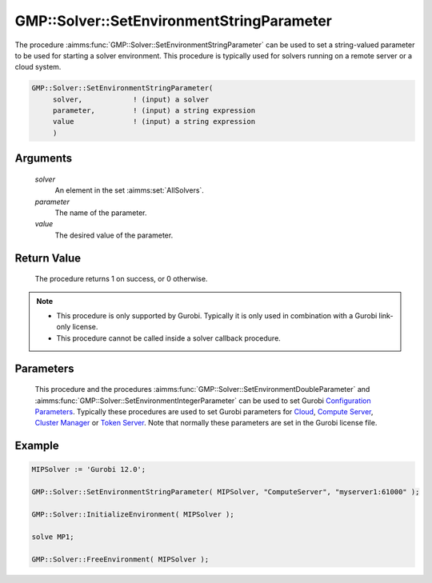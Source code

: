 .. aimms:procedure:: GMP::Solver::SetEnvironmentStringParameter(solver, parameter, value)

.. _GMP::Solver::SetEnvironmentStringParameter:

GMP::Solver::SetEnvironmentStringParameter
==========================================

| The procedure :aimms:func:`GMP::Solver::SetEnvironmentStringParameter` can be used to
  set a string-valued parameter to be used for starting a solver environment. This
  procedure is typically used for solvers running on a remote server or a cloud system.

.. code-block:: aimms

    GMP::Solver::SetEnvironmentStringParameter(
         solver,            ! (input) a solver
         parameter,         ! (input) a string expression
         value              ! (input) a string expression
         )

Arguments
---------

    *solver*
        An element in the set :aimms:set:`AllSolvers`.

    *parameter*
        The name of the parameter.

    *value*
        The desired value of the parameter.

Return Value
------------

    The procedure returns 1 on success, or 0 otherwise.

.. note::

    -  This procedure is only supported by Gurobi. Typically it is only used in combination
       with a Gurobi link-only license.

    -  This procedure cannot be called inside a solver callback procedure.

Parameters
----------

    This procedure and the procedures :aimms:func:`GMP::Solver::SetEnvironmentDoubleParameter` and :aimms:func:`GMP::Solver::SetEnvironmentIntegerParameter`
    can be used to set Gurobi `Configuration Parameters <https://docs.gurobi.com/projects/optimizer/en/current/concepts/parameters/groups.html#secparametergroups>`__. Typically
    these procedures are used to set Gurobi parameters for
    `Cloud <https://docs.gurobi.com/projects/optimizer/en/current/concepts/parameters/groups.html#instant-cloud>`__,
    `Compute Server <https://docs.gurobi.com/projects/optimizer/en/current/concepts/parameters/groups.html#compute-server>`__,
    `Cluster Manager <https://docs.gurobi.com/projects/optimizer/en/current/concepts/parameters/groups.html#cluster-manager>`__ or
    `Token Server <https://docs.gurobi.com/projects/optimizer/en/current/concepts/parameters/groups.html#token-server>`__.
    Note that normally these parameters are set in the Gurobi license file.

Example
-------

.. code-block:: aimms

    MIPSolver := 'Gurobi 12.0';
    
    GMP::Solver::SetEnvironmentStringParameter( MIPSolver, "ComputeServer", "myserver1:61000" );

    GMP::Solver::InitializeEnvironment( MIPSolver );

    solve MP1;

    GMP::Solver::FreeEnvironment( MIPSolver );

.. seealso::

    - The procedures :aimms:func:`GMP::Solver::InitializeEnvironment`, :aimms:func:`GMP::Solver::SetEnvironmentDoubleParameter` and :aimms:func:`GMP::Solver::SetEnvironmentIntegerParameter`.
